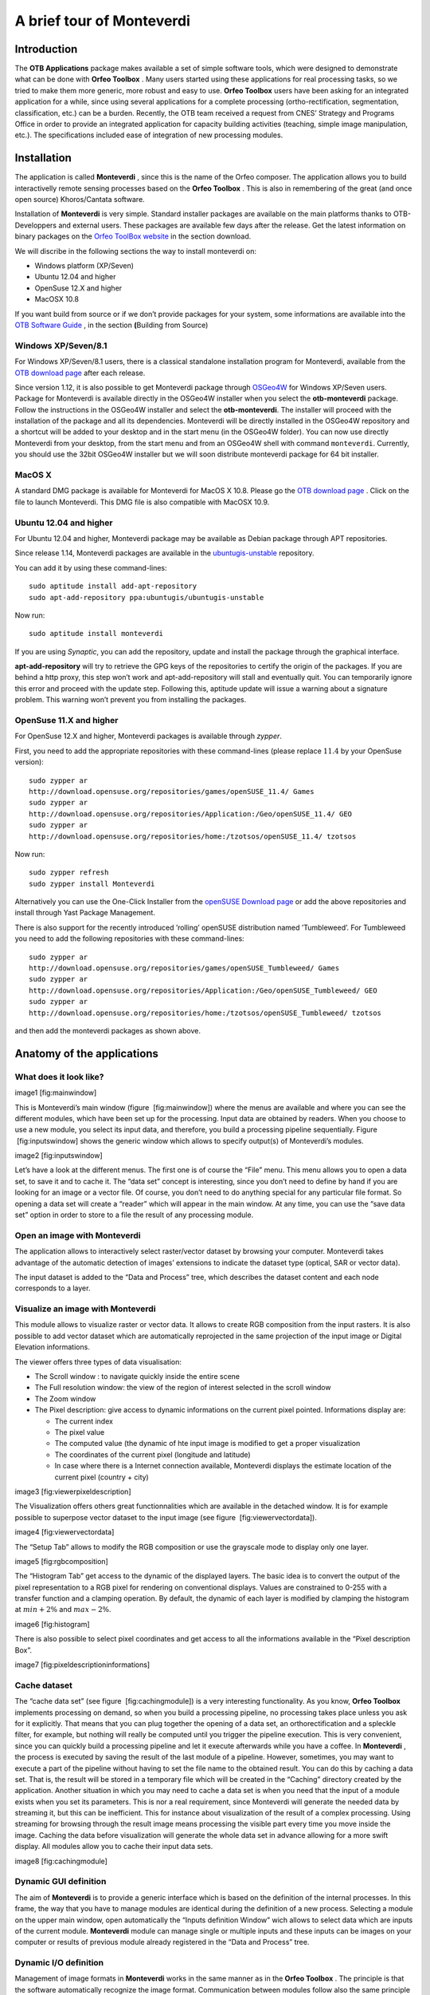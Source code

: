A brief tour of Monteverdi
==========================

Introduction
------------

The **OTB Applications** package makes available a set of simple
software tools, which were designed to demonstrate what can be done with
**Orfeo Toolbox** . Many users started using these applications for real
processing tasks, so we tried to make them more generic, more robust and
easy to use. **Orfeo Toolbox** users have been asking for an integrated
application for a while, since using several applications for a complete
processing (ortho-rectification, segmentation, classification, etc.) can
be a burden. Recently, the OTB team received a request from CNES’
Strategy and Programs Office in order to provide an integrated
application for capacity building activities (teaching, simple image
manipulation, etc.). The specifications included ease of integration of
new processing modules.

Installation
------------

The application is called **Monteverdi** , since this is the name of the
Orfeo composer. The application allows you to build interactivelly
remote sensing processes based on the **Orfeo Toolbox** . This is also
in remembering of the great (and once open source) Khoros/Cantata
software.

Installation of **Monteverdi** is very simple. Standard installer
packages are available on the main platforms thanks to OTB-Developpers
and external users. These packages are available few days after the
release. Get the latest information on binary packages on the `Orfeo
ToolBox website <http://orfeo-toolbox.org>`_  in the section download.

We will discribe in the following sections the way to install monteverdi
on:

-  Windows platform (XP/Seven)

-  Ubuntu 12.04 and higher

-  OpenSuse 12.X and higher

-  MacOSX 10.8

If you want build from source or if we don’t provide packages for your
system, some informations are available into the `OTB Software
Guide <http://orfeo-toolbox.org/SoftwareGuide>`_  , in the section
**(**\ Building from Source)

Windows XP/Seven/8.1
~~~~~~~~~~~~~~~~~~~~

For Windows XP/Seven/8.1 users, there is a classical standalone
installation program for Monteverdi, available from the `OTB download
page <http://sourceforge.net/projects/orfeo-toolbox/>`_  after each
release.

Since version 1.12, it is also possible to get Monteverdi package
through `OSGeo4W <http://trac.osgeo.org/osgeo4w/>`_  for Windows
XP/Seven users. Package for Monteverdi is available directly in the
OSGeo4W installer when you select the **otb-monteverdi** package. Follow
the instructions in the OSGeo4W installer and select the
**otb-monteverdi**. The installer will proceed with the installation of
the package and all its dependencies. Monteverdi will be directly
installed in the OSGeo4W repository and a shortcut will be added to your
desktop and in the start menu (in the OSGeo4W folder). You can now use
directly Monteverdi from your desktop, from the start menu and from an
OSGeo4W shell with command ``monteverdi``. Currently, you should use the
32bit OSGeo4W installer but we will soon distribute monteverdi package
for 64 bit installer.

MacOS X
~~~~~~~

A standard DMG package is available for Monteverdi for MacOS X 10.8.
Please go the `OTB download
page <http://sourceforge.net/projects/orfeo-toolbox/>`_  . Click on the
file to launch Monteverdi. This DMG file is also compatible with MacOSX
10.9.

Ubuntu 12.04 and higher
~~~~~~~~~~~~~~~~~~~~~~~

For Ubuntu 12.04 and higher, Monteverdi package may be available as
Debian package through APT repositories.

Since release 1.14, Monteverdi packages are available in the
`ubuntugis-unstable <https://launchpad.net/~ubuntugis/+archive/ubuntugis-unstable>`_ 
repository.

You can add it by using these command-lines:

::

    sudo aptitude install add-apt-repository
    sudo apt-add-repository ppa:ubuntugis/ubuntugis-unstable

Now run:

::

    sudo aptitude install monteverdi

If you are using *Synaptic*, you can add the repository, update and
install the package through the graphical interface.

**apt-add-repository** will try to retrieve the GPG keys of the
repositories to certify the origin of the packages. If you are behind a
http proxy, this step won’t work and apt-add-repository will stall and
eventually quit. You can temporarily ignore this error and proceed with
the update step. Following this, aptitude update will issue a warning
about a signature problem. This warning won’t prevent you from
installing the packages.

OpenSuse 11.X and higher
~~~~~~~~~~~~~~~~~~~~~~~~

For OpenSuse 12.X and higher, Monteverdi packages is available through
*zypper*.

First, you need to add the appropriate repositories with these
command-lines (please replace :math:`11.4` by your OpenSuse version):

::

    sudo zypper ar
    http://download.opensuse.org/repositories/games/openSUSE_11.4/ Games
    sudo zypper ar
    http://download.opensuse.org/repositories/Application:/Geo/openSUSE_11.4/ GEO
    sudo zypper ar
    http://download.opensuse.org/repositories/home:/tzotsos/openSUSE_11.4/ tzotsos

Now run:

::

    sudo zypper refresh
    sudo zypper install Monteverdi

Alternatively you can use the One-Click Installer from the `openSUSE
Download
page <http://software.opensuse.org/search?q=Orfeo&baseproject=openSUSE%3A11.4&lang=en&include_home=true&exclude_debug=true>`_ 
or add the above repositories and install through Yast Package
Management.

There is also support for the recently introduced ’rolling’ openSUSE
distribution named ’Tumbleweed’. For Tumbleweed you need to add the
following repositories with these command-lines:

::

    sudo zypper ar
    http://download.opensuse.org/repositories/games/openSUSE_Tumbleweed/ Games
    sudo zypper ar
    http://download.opensuse.org/repositories/Application:/Geo/openSUSE_Tumbleweed/ GEO
    sudo zypper ar
    http://download.opensuse.org/repositories/home:/tzotsos/openSUSE_Tumbleweed/ tzotsos

and then add the monteverdi packages as shown above.

Anatomy of the applications
---------------------------

What does it look like?
~~~~~~~~~~~~~~~~~~~~~~~

image1 [fig:mainwindow]

This is Monteverdi’s main window (figure  [fig:mainwindow]) where the
menus are available and where you can see the different modules, which
have been set up for the processing. Input data are obtained by readers.
When you choose to use a new module, you select its input data, and
therefore, you build a processing pipeline sequentially. Figure
 [fig:inputswindow] shows the generic window which allows to specify
output(s) of Monteverdi’s modules.

image2 [fig:inputswindow]

Let’s have a look at the different menus. The first one is of course the
“File” menu. This menu allows you to open a data set, to save it and to
cache it. The “data set” concept is interesting, since you don’t need to
define by hand if you are looking for an image or a vector file. Of
course, you don’t need to do anything special for any particular file
format. So opening a data set will create a “reader” which will appear
in the main window. At any time, you can use the “save data set” option
in order to store to a file the result of any processing module.

Open an image with **Monteverdi** 
~~~~~~~~~~~~~~~~~~~~~~~~~~~~~~~~~~

The application allows to interactively select raster/vector dataset by
browsing your computer. Monteverdi takes advantage of the automatic
detection of images’ extensions to indicate the dataset type (optical,
SAR or vector data).

The input dataset is added to the “Data and Process” tree, which
describes the dataset content and each node corresponds to a layer.

Visualize an image with **Monteverdi** 
~~~~~~~~~~~~~~~~~~~~~~~~~~~~~~~~~~~~~~~

This module allows to visualize raster or vector data. It allows to
create RGB composition from the input rasters. It is also possible to
add vector dataset which are automatically reprojected in the same
projection of the input image or Digital Elevation informations.

The viewer offers three types of data visualisation:

-  The Scroll window : to navigate quickly inside the entire scene

-  The Full resolution window: the view of the region of interest
   selected in the scroll window

-  The Zoom window

-  The Pixel description: give access to dynamic informations on the
   current pixel pointed. Informations display are:

   -  The current index

   -  The pixel value

   -  The computed value (the dynamic of hte input image is modified to
      get a proper visualization

   -  The coordinates of the current pixel (longitude and latitude)

   -  In case where there is a Internet connection available, Monteverdi
      displays the estimate location of the current pixel (country +
      city)

image3 [fig:viewerpixeldescription]

The Visualization offers others great functionnalities which are
available in the detached window. It is for example possible to
superpose vector dataset to the input image (see figure
 [fig:viewervectordata]).

image4 [fig:viewervectordata]

The “Setup Tab” allows to modify the RGB composition or use the
grayscale mode to display only one layer.

image5 [fig:rgbcomposition]

The “Histogram Tab” get access to the dynamic of the displayed layers.
The basic idea is to convert the output of the pixel representation to a
RGB pixel for rendering on conventional displays. Values are constrained
to 0-255 with a transfer function and a clamping operation. By default,
the dynamic of each layer is modified by clamping the histogram at
:math:`min + 2\%` and :math:`max - 2\%`.

image6 [fig:histogram]

There is also possible to select pixel coordinates and get access to all
the informations available in the “Pixel description Box”.

image7 [fig:pixeldescriptioninformations]

Cache dataset
~~~~~~~~~~~~~

The “cache data set” (see figure  [fig:cachingmodule]) is a very
interesting functionality. As you know, **Orfeo Toolbox** implements
processing on demand, so when you build a processing pipeline, no
processing takes place unless you ask for it explicitly. That means that
you can plug together the opening of a data set, an orthorectification
and a spleckle filter, for example, but nothing will really be computed
until you trigger the pipeline execution. This is very convenient, since
you can quickly build a processing pipeline and let it execute
afterwards while you have a coffee. In **Monteverdi** , the process is
executed by saving the result of the last module of a pipeline. However,
sometimes, you may want to execute a part of the pipeline without having
to set the file name to the obtained result. You can do this by caching
a data set. That is, the result will be stored in a temporary file which
will be created in the “Caching” directory created by the application.
Another situation in which you may need to cache a data set is when you
need that the input of a module exists when you set its parameters. This
is nor a real requirement, since Monteverdi will generate the needed
data by streaming it, but this can be inefficient. This for instance
about visualization of the result of a complex processing. Using
streaming for browsing through the result image means processing the
visible part every time you move inside the image. Caching the data
before visualization will generate the whole data set in advance
allowing for a more swift display. All modules allow you to cache their
input data sets.

image8 [fig:cachingmodule]

Dynamic GUI definition
~~~~~~~~~~~~~~~~~~~~~~

The aim of **Monteverdi** is to provide a generic interface which is
based on the definition of the internal processes. In this frame, the
way that you have to manage modules are identical during the definition
of a new process. Selecting a module on the upper main window, open
automatically the “Inputs definition Window” wich allows to select data
which are inputs of the current module. **Monteverdi** module can manage
single or multiple inputs and these inputs can be images on your
computer or results of previous module already registered in the “Data
and Process” tree.

Dynamic I/O definition
~~~~~~~~~~~~~~~~~~~~~~

Management of image formats in **Monteverdi** works in the same manner
as in the **Orfeo Toolbox** . The principle is that the software
automatically recognize the image format. Communication between modules
follow also the same principle and the Input definition of modules
request to all available outputs of the same type in the “Data and
process” tree. Internally, all the treatments in **Monteverdi** are
computed in float precision by default. It is also possible to switch to
double precision by compiling the application from source and set the
CMAKE option compile float to ON.

Available modules
-----------------

I/O operations
~~~~~~~~~~~~~~

Extract region of interest
^^^^^^^^^^^^^^^^^^^^^^^^^^

It allows to extract regions of interest (ROI) from an image. There are
two ways to select the region:

-  By indicating the X and Y coordinatres of the upper-left coordinates
   and the X-Y size of the regions.

-  By interactivelly selecting the region of interest in the input
   image.

Concatenate image bands
^^^^^^^^^^^^^^^^^^^^^^^

With **Monteverdi** , you could generate a large scale of value added
informations from lots of inputs data. One of the basic functionnality
is to be able to superpose result’s layers into the same dataset.
Concatenating images into one single multiple-bands image (they need to
have the same size), and to be able to create for example RGB
composition with the inputs layer.

image9 [fig:concatenate]

Save dataset to file
^^^^^^^^^^^^^^^^^^^^

**Monteverdi** allows to export raster or vector dataset to a file to
your system. In the case of raster images, it is possible to cast output
pixel type. In **Monteverdi** all the processes are done in floating
point precision. On large remote sensing dataset, saving your result in
float data type could lead to file too large(more than 25 Go for
pan-sharpened 8 bands WorldView2 with a resolution of :math:`46`
centimeters). Since the module allows to cast pixels in other types :

-  unsigned char (8 bits)

-  short (16 bits)

-  int (32 bits)

-  float (32 bits)

-  double (64 bits)

-  unsigned short (16 bits)

-  unsigned int (32 bits)

image10 [fig:exportdataset]

Geometric process
~~~~~~~~~~~~~~~~~

In the frame of remote sensing process, one common operation is to be
able to superpose and manipulate data which come from different sources.
This section gives access to a large set of geometric operations. It
performs re-projection and orthorectification operations on Optical or
SAR dataset using the available sensor models (image informations
available in the meta-data are automatically read by the application).

Reprojection module
^^^^^^^^^^^^^^^^^^^

The application is derived from the otbOrthorectificationApplication in
the **OTB Applications** package and allow to produce orthorectified
imagery from level 1 product. The application is able to parse metadata
informations and set default parameters. The application contains 4
tabs:

-  Coordinates: Define the center or upper-left pixel coordinates of the
   orthorectified image (the longitude and latitude coordinates are
   calculated through meta-data informations. It is also possible to
   specify the map projection of the output.

-  Output image: The module allows to only orthorectified a Region Of
   interest inside the input dataset. This tab allows to set the size of
   the ROI around the center pixel coordinate or from the upper left
   index. The orthorectified imagery can also be resampled at any
   resolution in the line or column directions by setting the “Spacing
   X” and the “Spacing Y” respectively, and choosing interpolation
   method.

-  DEM: Indicate path to a directory containing SRTM elevation file. The
   application is able to detect inside the direcory which DEM files are
   relevant in the process. You can find detailed informations on how to
   get a usable DEM

-  Image extent: Compare the initial image extension with the preview
   the orthorectified result. This preview is automatically updated if
   the user change the “Size X” or “Size Y” values in the “Output Image”
   tab.

image11 [fig:ortho]

Estimating sensor model based on ground control points
^^^^^^^^^^^^^^^^^^^^^^^^^^^^^^^^^^^^^^^^^^^^^^^^^^^^^^

This module allows to take ground control points on a raster image where
no geographic informations are available. This GCPs list is making
correspondence between pixel coordinate in the input image and physical
coordinates. The list allows to derive a general function which convert
any pixel coordinates in physical positions. This function is based on a
RPC transformation (Rational Polynomial Coefficients). As a consequence,
the module enriches the output image with metadata informations defining
a RPC sensor model associated with the input raster. There are several
ways to generate the GCPs:

-  With Internet access: dynamically generate the correspondance on the
   input image and Open Street Map layers.

-  Without Internet access: Set manually Ground control points :
   indicate index position and cartographic coordinates in the input
   image.

It is also possible to import/export the list of Ground Control points
from/to an XML file.

Moreover, if the input image has GCPs in its metadata, the module allows
to add or remove points from the existing list, which is automatically
loaded.

Calibration
~~~~~~~~~~~

In the solar spectrum, sensors on Earth remote sensing satellites
measure the radiance reflected by the atmosphere-Earth surface system
illuminated by the sun. This signal depends on the surface reflectance,
but it is also perturbed by two atmospheric processes, the gaseous
absorption and the scattering by molecules and aerosols.

Optical calibration
^^^^^^^^^^^^^^^^^^^

In the case of the Optical calibration, the basic idea is to be able to
retrieve reflectance of the observed physical objects. The process can
be split in 3 main steps:

-  Derived luminance from the raw value in the input image.

-  Convert the luminance to reflectance to produce the TOA image(Top Of
   Atmosphere).

-  Inverse a radiative transfer code, which simulates the reflection of
   solar radiation by a coupled atmosphere-surface system. This step
   produce the TOC (Top of Canopy) imagery, which is the final result of
   the optical calibration module.

SAR calibration
^^^^^^^^^^^^^^^

The calibration and validation of the measurement systems are important
to maintain the reliability and reproducibility of the SAR measurements,
but the establishment of correspondence between quantities measured by
SAR and physical measure requires scientific background. The SAR
calibration module allows to estimate quantitative accuracy. For now
only calibration of TerraSARX data is available.

Filtering Operations
~~~~~~~~~~~~~~~~~~~~

Band Math
^^^^^^^^^

The Band Math module allows to perform complex mathematical operations
over images. It is based on the mathematical parser library muParser and
comes with a bunch of build-in functions and operators (listed
`here <http://muparser.sourceforge.net/mup_features.html#idDef2>`_ ).
This home-brewed digital calculator is also bundled with custom
functions allowing to compute a full expression result simply and really
quickly, since the filter supports streaming and multi-threading. The
**Monteverdi** module provides an intuitive way to easily perform
complex band computation. The module also prevents error in the
mathematical command by checking the expression as the user types it,
and notifying information on the detected error:

Figure  [fig:bandmathndviwithres] presents an example on how the band
math can produce a threshold image on the NDVI value computed in one
pass using built-in conditional operator “if” available in the parser.

An other operational example, on how this simple module can produce
reliable information. Figure  [fig:ndwi2] shows the result of the
subtraction of the Water indice on 2 images which was taken before and
during the crisis event. The difference was produced by the band math
module and allows to get a reliable estimation of the flood events.

image12 image13 [fig:bandmathndviwithres]

image14 [fig:ndwi2]

Connected Component Segmentation module
^^^^^^^^^^^^^^^^^^^^^^^^^^^^^^^^^^^^^^^

The Connected Component Segmentation module allows segmentation and
object analysis using user defined criteria at each step. This module
uses `muParser <http://muparser.sourceforge.net/>`_  library using the
the same scheme as it is done in Band math module (see
[Band:sub:`m`\ ath module] for a detailled explanation). It relies on
three main steps process :

Mask definition :
    This mask is used as support of Connected Component segmentation
    (CC) . i.e zeros pixels are not taken into account by CC algorithm.
    Binarization criteria is defined by user, via muparser. This step is
    optional, if no Mask is given, entire image is processed. The
    following example creates a mask using *intensity* (mean of pixel
    values) parameter :

    ::

        intensity > 200

Segmentation :
    Connected Component Segmentation driven by user defined criteria.
    Segmentation process can be followed by a small object rejection
    step. The following example use *distance* (pixel intensity value
    difference ) parameter to define acception/rejection criteria
    between two adjacents pixels :

    ::

        distance < 10

Object analysis post processing :
    This step consists in post processing on each detected area using
    shape and statistical object characterization. The following example
    use *elongation* parameter to test labeled objects :

    ::

        SHAPE_elongation > 2

A detailled presentation of parameters and variables, can be found on
the
`wiki <http://wiki.orfeo-toolbox.org/index.php/Connected_component_segmentation_module>`_ .

Results are then exported in shape file format. Graphical user interface
is presented on Figure
[fig:connected:sub:`c`\ omponent\ :sub:`m`\ odule]. At each step
intemerdiate output can be seen using *Display* item list. Viewing
windows are updated by clicking on *Update* button. Available display
outputs are :

Input image :
    input image.

Mask Output :
    mask image created using formula.

Masked Image :
    input image multiplied by mask image.

Segmentation Output :
    output of Connected Component segmentation filter.

Segmentation after small object rejection :
    output of Connected Component segmentation after relabeling and
    small object rejection.

Filter Output :
    final output after object based analysis opening post processing.

image15 [fig:connected:sub:`c`\ omponent\ :sub:`m`\ odule]

Available variables for each expression can be found using item list
*variables names*. available functions can be found in help windows by
clicking on *Help* button. The module also prevents error in the
mathematical command by checking the expression as the user types it.
Background value is set to green if formula is right, in red otherwise.
If mask expression is left blank entire image is processed. If *Object
Analysis* expression is left blank the whole set of label objects is
considered.

After segmentation step, too small objects can be rejected using *Object
min area* input. Eliminating too small objects at this step is needed to
lighten further computation. min area is the pixel size of the label
object.

When a first pass have been done, Specific label object properties can
be displayed. Select the “Filter Output” visualization mode, Update the
visualization. Then use right click on selected object in image to
display object properties.

Clicking on *Save and Quit* button export output to Monteverdi in vector
data format.

A detailled presentation of this module, and examples can be found on
the
`wiki <http://wiki.orfeo-toolbox.org/index.php/Connected_component_segmentation_module>`_ .

A boat detection example is presented on Figure [fig:boat detection].
Results can be seen on Figure [fig:boat detection result].

image16 [fig:boat detection]

image17 [fig:boat detection result]

Feature extraction
^^^^^^^^^^^^^^^^^^

Under the term Feature Extraction, it include several techniques aiming
to detect or extract infor- mations of low level of abstraction from
images. These features can be objects : points, lines, etc.They can also
be measures : moments, textures, etc.

Mean-shift segmentation
^^^^^^^^^^^^^^^^^^^^^^^

For a given pixel, the Mean-shift algorithm will build a set of
neighboring pixels within a given spatial radius and a color range. The
spatial and color center of this set is then computed and the algorithm
iterates with this new spatial and color center. The Mean-shift can be
used for edge-preserving smoothing, or for clustering.

image18 [fig:meanshift]

Learning
~~~~~~~~

Supervised classification
^^^^^^^^^^^^^^^^^^^^^^^^^

Supervised classification is a procedure in which individual items are
placed into groups based on quantitative information on one or more
characteristics inherent in the items and based on a training set of
previously labeled items.

The supervised classification module is based on the Support Vector
Machine method which consists in searching for the separating surface
between 2 classes by the determination of the subset of training samples
which best describes the boundary between the 2 classes. This method can
be extended to be able to classify more than 2 classes.

The module allows to interactivelly describe learnings samples which
corresponds to polygons samples on the input images.

Then a SVM model is derived from this learning sample which allows to
classify each pixel of the input image in one of the defined class.

Non-supervised classification
^^^^^^^^^^^^^^^^^^^^^^^^^^^^^

The non supervised classification module is based on the Kmeans
algorithm. The GUI allows to modify parameters of the algorithm and
produce a label image.

Specific SAR functionnalities
~~~~~~~~~~~~~~~~~~~~~~~~~~~~~

This section give access to specific treatments related to the SAR
(Synthetic Aperture Radar) functionnalities.

Despeckle
^^^^^^^^^

SAR images are generally corrupted by speckle noise. To suppress speckle
and improve the radar image interpretability lots of filtering
techniques have been proposed. The module implements to well-known
despeckle methods: Frost and Lee.

Compute intensity and log-intensity
^^^^^^^^^^^^^^^^^^^^^^^^^^^^^^^^^^^

Compute the derived intensity and log-intensity from the input SAR
imagery.

Polarimetry
^^^^^^^^^^^

In conventional imaging radar the measurement is a scalar which is
proportional to the received backscattered power at a particular
combination of linear polarization (HH, HV, VH or VV). Polarimetry is
the measurement and interpretation of the polarization of this
measurement which allows to measure various optical properties of a
material. In polarimetry the basic measurement is a :math:`2x2` complex
scattering matrix yielding an eight dimensional measurement space
(Sinclair matrix). For reciprocal targets where :math:`HV=VH`, this
space is compressed to five dimensions: three amplitudes (:math:`|HH|`,
:math:`|HV|`, and :math:`|VV|`); and two phase measurements, (co-pol:
HH-VV, and cross-pol: HH-HV). (see
`grss-ieee <http://www.grss-ieee.org/technical-briefs/imaging-radar-polarimetry>`_ ).

Synthesis
'''''''''

Allow to construct an image that would be received from a polarimetric
radar having selected transmit and receive polarizations. The Synthesis
module waits for real and imaginary part (real images) of the HH, VV, VH
and HV images. The reciprocal case where case :math:`VH=HV`, is not
properly handled yet, for now the user has to set the same input for the
two HV and VH.

Conversion
''''''''''

As we saw in the previous main section, the basic measurement is a
:math:`2x2` complex scattering matrix yielding an eight dimensional
measurement space. But other measurements exist:

-  covariance matrix and with its reciprocal specific case

-  coherency matrix and with its reciprocal specific case

-  circular coherency matrix and with its reciprocal specific case

-  Mueller matrix and with its reciprocal specific case...

Modules in the Conversion subsection allow to proceed these conversions
between matrix representations. Allowed conversion and input images
types are described in the following figure  [fig:sarpolconv].

image19 [fig:sarpolconv]

Analysis
''''''''

This module allows to perform some of classical polarimetric analysis
methods. It allows to compute:

-  The polarimetric synthesis:

   -  input: 4 bands complex image

   -  output: mono channel real image

   -  parameters: the synthesis parameters (incident and reflected
      :math:`\psi` and :math:`\chi` angles)

-  The reciprocal H alpha image:

   -  input: 6 bands complex image

   -  output: 3 bands real image

.. image1| image:: ./Art/MonteverdiImages/monteverdi_mainwindow.png
.. image2| image:: ./Art/MonteverdiImages/monteverdi_inputs_window.png
.. image3| image:: ./Art/MonteverdiImages/monteverdi_viewer_pixel_description.png
.. image4| image:: ./Art/MonteverdiImages/monteverdi_viewer_vector_data.png
.. image5| image:: ./Art/MonteverdiImages/monteverdi_viewer_rgb_composition.png
.. image6| image:: ./Art/MonteverdiImages/monteverdi_viewer_histogram.png
.. image7| image:: ./Art/MonteverdiImages/monteverdi_viewer_pixel_description.png
.. image8| image:: ./Art/MonteverdiImages/monteverdi_caching_module.png
.. image9| image:: ./Art/MonteverdiImages/monteverdi_concatenate_before_after.png
.. image10| image:: ./Art/MonteverdiImages/monteverdi_export_dataset.png
.. image11| image:: ./Art/MonteverdiImages/monteverdi_ortho_extent.png
.. image12| image:: ./Art/MonteverdiImages/monteverdi_band_math_ndvi_threshold.png
.. image13| image:: ./Art/MonteverdiImages/monteverdi_band_math_result.png
.. image14| image:: ./Art/MonteverdiImages/monteverdi_NDWI2_substraction.png
.. image15| image:: ./Art/MonteverdiImages/monteverdi_connected_component_segmentation.png
.. image16| image:: ./Art/MonteverdiImages/monteverdi_Capture_Boats.png
.. image17| image:: ./Art/MonteverdiImages/monteverdi_Capture_Boats_CC.png
.. image18| image:: ./Art/MonteverdiImages/monteverdi_mean_shift.png
.. image19| image:: ./Art/MonteverdiImages/monteverdi_sarpol_conversion_schema.png
